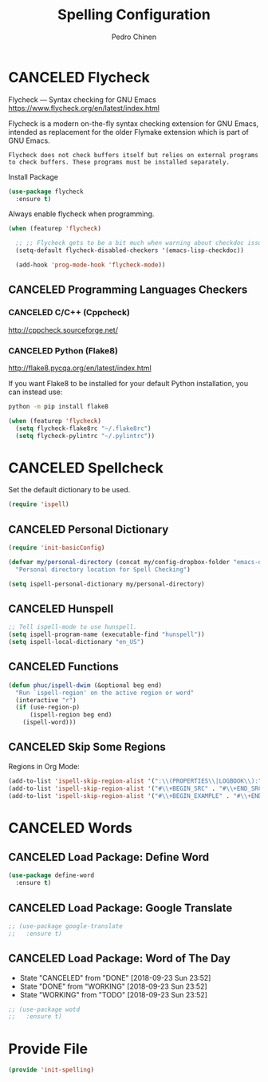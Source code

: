 #+TITLE:        Spelling Configuration
#+AUTHOR:       Pedro Chinen
#+DATE-CREATED: [2023-12-06 Wed]
#+DATE-UPDATED: [2023-12-27 Wed]

* CANCELED Flycheck
:PROPERTIES:
:Created:  2023-12-06
:END:
Flycheck — Syntax checking for GNU Emacs
https://www.flycheck.org/en/latest/index.html

Flycheck is a modern on-the-fly syntax checking extension for GNU
Emacs, intended as replacement for the older Flymake extension which
is part of GNU Emacs.

#+BEGIN_SRC text
  Flycheck does not check buffers itself but relies on external programs to check buffers. These programs must be installed separately.
#+END_SRC

Install Package
#+BEGIN_SRC emacs-lisp
  (use-package flycheck
    :ensure t)
#+END_SRC

Always enable flycheck when programming.
#+BEGIN_SRC emacs-lisp
  (when (featurep 'flycheck)

    ;; ;; Flycheck gets to be a bit much when warning about checkdoc issues.
    (setq-default flycheck-disabled-checkers '(emacs-lisp-checkdoc))

    (add-hook 'prog-mode-hook 'flycheck-mode))
#+END_SRC

** CANCELED Programming Languages Checkers
:PROPERTIES:
:ID:       5bdc1643-4f86-42fd-8f9d-25d1dc06bfa5
:END:

*** CANCELED C/C++ (Cppcheck)
:PROPERTIES:
:ID:       a83b9754-28d3-490b-a245-ce83ab094b3b
:END:
http://cppcheck.sourceforge.net/

*** CANCELED Python (Flake8)
:PROPERTIES:
:ID:       1b45009e-0005-418e-999c-268e4b262551
:END:
http://flake8.pycqa.org/en/latest/index.html

If you want Flake8 to be installed for your default Python
installation, you can instead use:
#+BEGIN_SRC sh
  python -m pip install flake8
#+END_SRC

#+BEGIN_SRC emacs-lisp
  (when (featurep 'flycheck)
    (setq flycheck-flake8rc "~/.flake8rc")
    (setq flycheck-pylintrc "~/.pylintrc"))
#+END_SRC

* CANCELED Spellcheck
:PROPERTIES:
:Created:  2023-12-06
:END:
Set the default dictionary to be used.
#+BEGIN_SRC emacs-lisp
  (require 'ispell)
#+END_SRC

** CANCELED Personal Dictionary
:PROPERTIES:
:ID:       864d4907-feca-477e-a642-fa63691f3629
:END:
#+BEGIN_SRC emacs-lisp
  (require 'init-basicConfig)

  (defvar my/personal-directory (concat my/config-dropbox-folder "emacs-dictionary")
    "Personal directory location for Spell Checking")

  (setq ispell-personal-dictionary my/personal-directory)
#+END_SRC

** CANCELED Hunspell
:PROPERTIES:
:ID:       1ef1cd0d-29c5-4eea-a099-3fd23bde4661
:END:
#+BEGIN_SRC emacs-lisp
  ;; Tell ispell-mode to use hunspell.
  (setq ispell-program-name (executable-find "hunspell"))
  (setq ispell-local-dictionary "en_US")

#+END_SRC

** CANCELED Functions
:PROPERTIES:
:ID:       b408df07-b805-49e2-9e6f-78c5b95aa528
:END:
#+BEGIN_SRC emacs-lisp
  (defun phuc/ispell-dwim (&optional beg end)
    "Run `ispell-region' on the active region or word"
    (interactive "r")
    (if (use-region-p)
        (ispell-region beg end)
      (ispell-word)))
#+END_SRC

** CANCELED Skip Some Regions
:PROPERTIES:
:ID:       b6ef7c0c-e1cb-4ba4-81dd-2fa85f572b1e
:END:

Regions in Org Mode:
#+BEGIN_SRC emacs-lisp
  (add-to-list 'ispell-skip-region-alist '(":\\(PROPERTIES\\|LOGBOOK\\):" . ":END:"))
  (add-to-list 'ispell-skip-region-alist '("#\\+BEGIN_SRC" . "#\\+END_SRC"))
  (add-to-list 'ispell-skip-region-alist '("#\\+BEGIN_EXAMPLE" . "#\\+END_EXAMPLE"))
#+END_SRC

* CANCELED Words
:PROPERTIES:
:Created:  2023-12-06
:END:
** CANCELED Load Package: Define Word
:PROPERTIES:
:ID:       d48b2394-6dd7-4c5e-99f5-54d035a80b86
:END:
#+BEGIN_SRC emacs-lisp
  (use-package define-word
    :ensure t)
#+END_SRC
** CANCELED Load Package: Google Translate
:PROPERTIES:
:ID:       a59b4cdf-8a1f-4189-80f1-9cffaa1afbeb
:END:
#+BEGIN_SRC emacs-lisp :tangle no
  ;; (use-package google-translate
  ;;   :ensure t)
#+END_SRC
** CANCELED Load Package: Word of The Day
CLOSED: [2018-09-23 Sun 23:52]
:PROPERTIES:
:ID:       858890f5-e5df-44a9-9f96-1e223267c540
:END:
- State "CANCELED"   from "DONE"       [2018-09-23 Sun 23:52]
- State "DONE"       from "WORKING"    [2018-09-23 Sun 23:52]
- State "WORKING"    from "TODO"       [2018-09-23 Sun 23:52]
#+BEGIN_SRC emacs-lisp
  ;; (use-package wotd
  ;;   :ensure t)
#+END_SRC

* Provide File
:PROPERTIES:
:ID:       0a01efe1-3948-4017-b344-38ecef7b2a48
:END:
#+BEGIN_SRC emacs-lisp
  (provide 'init-spelling)
#+END_SRC



